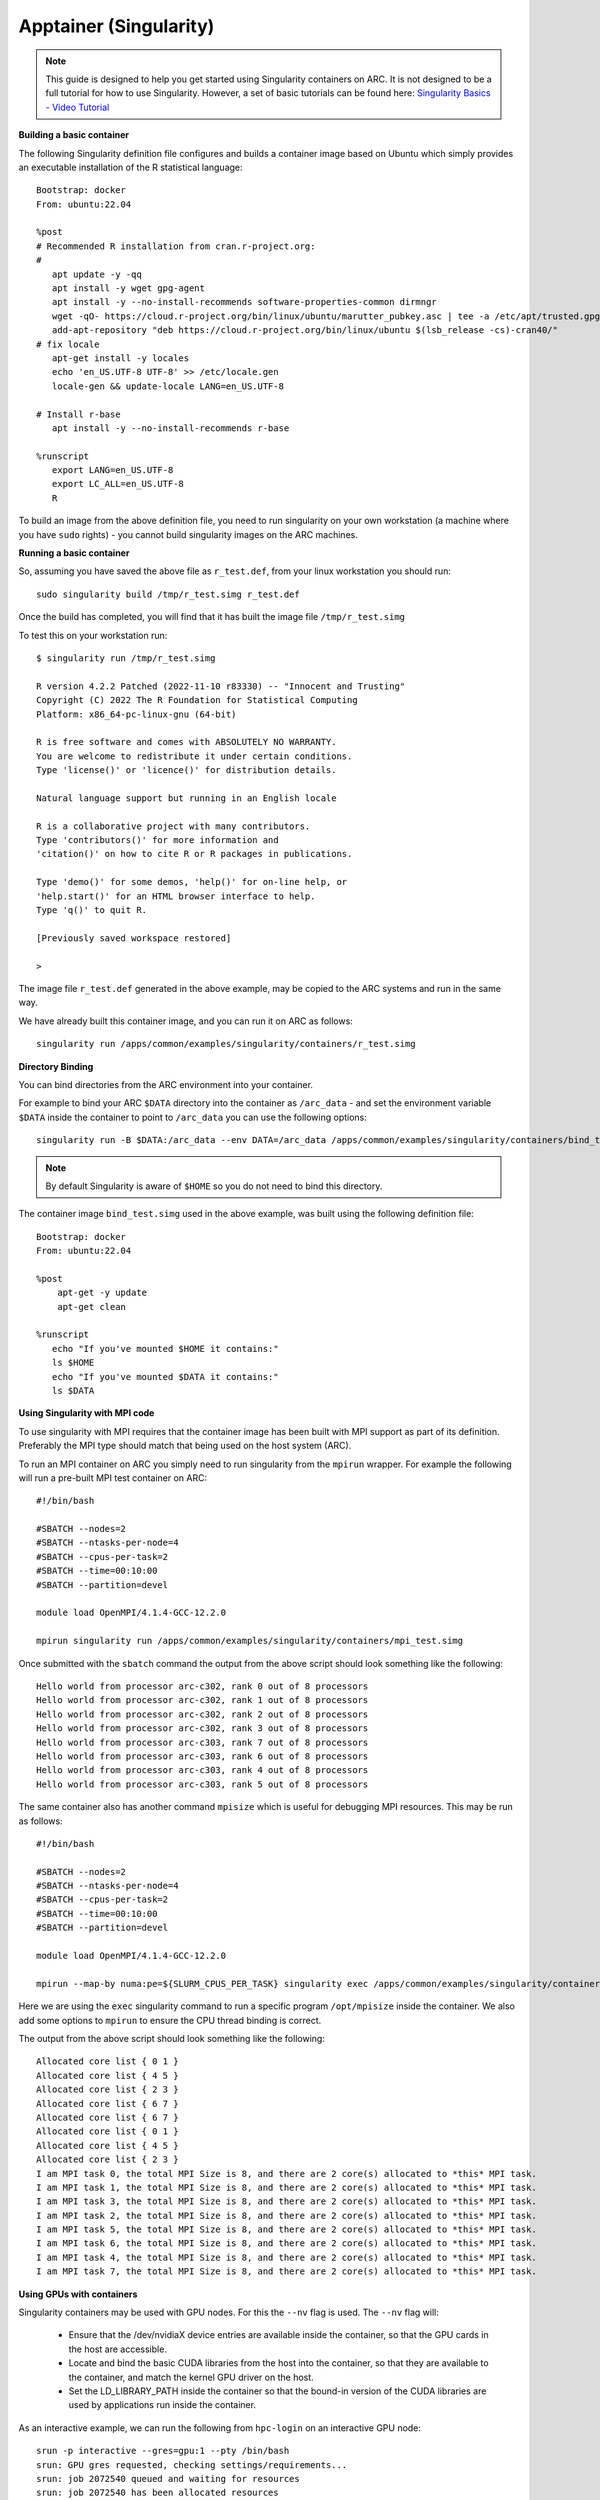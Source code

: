 Apptainer (Singularity)
-----------------------

.. note::
  This guide is designed to help you get started using Singularity containers on ARC. It is not designed to be a full tutorial for how to use Singularity. 
  However, a set of basic tutorials can be found here: `Singularity Basics - Video Tutorial <https://www.youtube.com/playlist?list=PL052H4iYGzysewYEelldGPOgKRJkxd5zp>`_ 
  
**Building a basic container**

The following Singularity definition file configures and builds a container image based on Ubuntu which simply provides an executable installation of the R 
statistical language::

  Bootstrap: docker
  From: ubuntu:22.04

  %post
  # Recommended R installation from cran.r-project.org:
  #
     apt update -y -qq
     apt install -y wget gpg-agent
     apt install -y --no-install-recommends software-properties-common dirmngr
     wget -qO- https://cloud.r-project.org/bin/linux/ubuntu/marutter_pubkey.asc | tee -a /etc/apt/trusted.gpg.d/cran_ubuntu_key.asc
     add-apt-repository "deb https://cloud.r-project.org/bin/linux/ubuntu $(lsb_release -cs)-cran40/"
  # fix locale
     apt-get install -y locales
     echo 'en_US.UTF-8 UTF-8' >> /etc/locale.gen
     locale-gen && update-locale LANG=en_US.UTF-8

  # Install r-base
     apt install -y --no-install-recommends r-base

  %runscript
     export LANG=en_US.UTF-8
     export LC_ALL=en_US.UTF-8
     R

To build an image from the above definition file, you need to run singularity on your own workstation (a machine where you have ``sudo`` rights) - you cannot build singularity images on the ARC machines.

**Running a basic container**

So, assuming you have saved the above file as ``r_test.def``, from your linux workstation you should run::

   sudo singularity build /tmp/r_test.simg r_test.def
   
Once the build has completed, you will find that it has built the image file ``/tmp/r_test.simg``

To test this on your workstation run::

      $ singularity run /tmp/r_test.simg

      R version 4.2.2 Patched (2022-11-10 r83330) -- "Innocent and Trusting"
      Copyright (C) 2022 The R Foundation for Statistical Computing
      Platform: x86_64-pc-linux-gnu (64-bit)

      R is free software and comes with ABSOLUTELY NO WARRANTY.
      You are welcome to redistribute it under certain conditions.
      Type 'license()' or 'licence()' for distribution details.

      Natural language support but running in an English locale

      R is a collaborative project with many contributors.
      Type 'contributors()' for more information and
      'citation()' on how to cite R or R packages in publications.

      Type 'demo()' for some demos, 'help()' for on-line help, or
      'help.start()' for an HTML browser interface to help.
      Type 'q()' to quit R.

      [Previously saved workspace restored]

      >
      
The image file ``r_test.def`` generated in the above example, may be copied to the ARC systems and run in the same way.

We have already built this container image, and you can run it on ARC as follows::

   singularity run /apps/common/examples/singularity/containers/r_test.simg


**Directory Binding**

You can bind directories from the ARC environment into your container. 

For example to bind your ARC ``$DATA`` directory into the container as ``/arc_data`` - and set the environment variable ``$DATA`` inside the container to point to 
``/arc_data`` you can use the following options::

   singularity run -B $DATA:/arc_data --env DATA=/arc_data /apps/common/examples/singularity/containers/bind_test.simg

.. note::
   By default Singularity is aware of ``$HOME`` so you do not need to bind this directory.
   
The container image ``bind_test.simg`` used in the above example, was built using the following definition file::

  Bootstrap: docker
  From: ubuntu:22.04

  %post
      apt-get -y update
      apt-get clean

  %runscript
     echo "If you've mounted $HOME it contains:"
     ls $HOME
     echo "If you've mounted $DATA it contains:"
     ls $DATA
     
**Using Singularity with MPI code**

To use singularity with MPI requires that the container image has been built with MPI support as part of its definition. Preferably the MPI type should match that 
being used on the host system (ARC).

To run an MPI container on ARC you simply need to run singularity from the ``mpirun`` wrapper. For example the following will run a pre-built MPI test container on 
ARC::

   #!/bin/bash

   #SBATCH --nodes=2
   #SBATCH --ntasks-per-node=4
   #SBATCH --cpus-per-task=2
   #SBATCH --time=00:10:00
   #SBATCH --partition=devel

   module load OpenMPI/4.1.4-GCC-12.2.0

   mpirun singularity run /apps/common/examples/singularity/containers/mpi_test.simg
   
Once submitted with the ``sbatch`` command the output from the above script should look something like the following::

   Hello world from processor arc-c302, rank 0 out of 8 processors
   Hello world from processor arc-c302, rank 1 out of 8 processors
   Hello world from processor arc-c302, rank 2 out of 8 processors
   Hello world from processor arc-c302, rank 3 out of 8 processors
   Hello world from processor arc-c303, rank 7 out of 8 processors
   Hello world from processor arc-c303, rank 6 out of 8 processors
   Hello world from processor arc-c303, rank 4 out of 8 processors
   Hello world from processor arc-c303, rank 5 out of 8 processors

The same container also has another command ``mpisize`` which is useful for debugging MPI resources. This may be run as follows::

   #!/bin/bash

   #SBATCH --nodes=2
   #SBATCH --ntasks-per-node=4
   #SBATCH --cpus-per-task=2
   #SBATCH --time=00:10:00
   #SBATCH --partition=devel

   module load OpenMPI/4.1.4-GCC-12.2.0

   mpirun --map-by numa:pe=${SLURM_CPUS_PER_TASK} singularity exec /apps/common/examples/singularity/containers/mpi_test.simg  /opt/mpisize
   
Here we are using the ``exec`` singularity command to run a specific program ``/opt/mpisize`` inside the container. We also add some options to ``mpirun`` to ensure
the CPU thread binding is correct.

The output from the above script should look something like the following::

   Allocated core list { 0 1 }
   Allocated core list { 4 5 }
   Allocated core list { 2 3 }
   Allocated core list { 6 7 }
   Allocated core list { 6 7 }
   Allocated core list { 0 1 }
   Allocated core list { 4 5 }
   Allocated core list { 2 3 }
   I am MPI task 0, the total MPI Size is 8, and there are 2 core(s) allocated to *this* MPI task.
   I am MPI task 1, the total MPI Size is 8, and there are 2 core(s) allocated to *this* MPI task.
   I am MPI task 3, the total MPI Size is 8, and there are 2 core(s) allocated to *this* MPI task.
   I am MPI task 2, the total MPI Size is 8, and there are 2 core(s) allocated to *this* MPI task.
   I am MPI task 5, the total MPI Size is 8, and there are 2 core(s) allocated to *this* MPI task.
   I am MPI task 6, the total MPI Size is 8, and there are 2 core(s) allocated to *this* MPI task.
   I am MPI task 4, the total MPI Size is 8, and there are 2 core(s) allocated to *this* MPI task.
   I am MPI task 7, the total MPI Size is 8, and there are 2 core(s) allocated to *this* MPI task.
   

**Using GPUs with containers**

Singularity containers may be used with GPU nodes. For this the ``--nv`` flag is used. The ``--nv`` flag will:

 - Ensure that the /dev/nvidiaX device entries are available inside the container, so that the GPU cards in the host are accessible.

 - Locate and bind the basic CUDA libraries from the host into the container, so that they are available to the container, and match the kernel GPU driver on the host.

 - Set the LD_LIBRARY_PATH inside the container so that the bound-in version of the CUDA libraries are used by applications run inside the container.

As an interactive example, we can run the following from ``hpc-login`` on an interactive GPU node::
   
    srun -p interactive --gres=gpu:1 --pty /bin/bash
    srun: GPU gres requested, checking settings/requirements...
    srun: job 2072540 queued and waiting for resources
    srun: job 2072540 has been allocated resources
    
    singularity exec --nv /apps/common/examples/singularity/containers/tensorflow-20.02-tf1-py3.sif python -c 'import tensorflow as tf; print("Num GPUs Available: 
    ",len(tf.config.experimental.list_physical_devices("GPU")))'
    
    2023-03-01 15:26:22.464915: I tensorflow/stream_executor/platform/default/dso_loader.cc:44] Successfully opened dynamic library libcudart.so.10.2
    2023-03-01 15:26:28.437732: I tensorflow/stream_executor/platform/default/dso_loader.cc:44] Successfully opened dynamic library libcuda.so.1
    2023-03-01 15:26:28.456277: I tensorflow/core/common_runtime/gpu/gpu_device.cc:1639] Found device 0 with properties:
    name: Tesla V100-SXM2-16GB major: 7 minor: 0 memoryClockRate(GHz): 1.53
    pciBusID: 0000:1d:00.0
    2023-03-01 15:26:28.456302: I tensorflow/stream_executor/platform/default/dso_loader.cc:44] Successfully opened dynamic library libcudart.so.10.2
    2023-03-01 15:26:28.695652: I tensorflow/stream_executor/platform/default/dso_loader.cc:44] Successfully opened dynamic library libcublas.so.10
    2023-03-01 15:26:28.824502: I tensorflow/stream_executor/platform/default/dso_loader.cc:44] Successfully opened dynamic library libcufft.so.10
    2023-03-01 15:26:29.101684: I tensorflow/stream_executor/platform/default/dso_loader.cc:44] Successfully opened dynamic library libcurand.so.10
    2023-03-01 15:26:29.294168: I tensorflow/stream_executor/platform/default/dso_loader.cc:44] Successfully opened dynamic library libcusolver.so.10
    2023-03-01 15:26:29.390364: I tensorflow/stream_executor/platform/default/dso_loader.cc:44] Successfully opened dynamic library libcusparse.so.10
    2023-03-01 15:26:29.727534: I tensorflow/stream_executor/platform/default/dso_loader.cc:44] Successfully opened dynamic library libcudnn.so.7
    2023-03-01 15:26:29.728266: I tensorflow/core/common_runtime/gpu/gpu_device.cc:1767] Adding visible gpu devices: 0
    Num GPUs Available:  1




  
     




